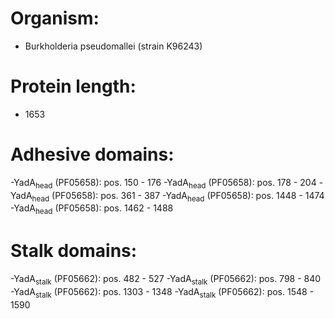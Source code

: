 * Organism:
- Burkholderia pseudomallei (strain K96243)
* Protein length:
- 1653
* Adhesive domains:
-YadA_head (PF05658): pos. 150 - 176
-YadA_head (PF05658): pos. 178 - 204
-YadA_head (PF05658): pos. 361 - 387
-YadA_head (PF05658): pos. 1448 - 1474
-YadA_head (PF05658): pos. 1462 - 1488
* Stalk domains:
-YadA_stalk (PF05662): pos. 482 - 527
-YadA_stalk (PF05662): pos. 798 - 840
-YadA_stalk (PF05662): pos. 1303 - 1348
-YadA_stalk (PF05662): pos. 1548 - 1590

